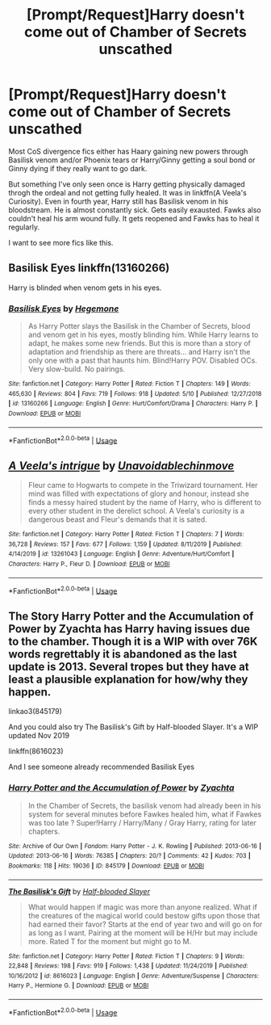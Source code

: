 #+TITLE: [Prompt/Request]Harry doesn't come out of Chamber of Secrets unscathed

* [Prompt/Request]Harry doesn't come out of Chamber of Secrets unscathed
:PROPERTIES:
:Author: usernamesaretaken3
:Score: 12
:DateUnix: 1589433465.0
:DateShort: 2020-May-14
:END:
Most CoS divergence fics either has Haary gaining new powers through Basilisk venom and/or Phoenix tears or Harry/Ginny getting a soul bond or Ginny dying if they really want to go dark.

But something I've only seen once is Harry getting physically damaged throgh the ordeal and not getting fully healed. It was in linkffn(A Veela's Curiosity). Even in fourth year, Harry still has Basilisk venom in his bloodstream. He is almost constantly sick. Gets easily exausted. Fawks also couldn't heal his arm wound fully. It gets reopened and Fawks has to heal it regularly.

I want to see more fics like this.


** Basilisk Eyes linkffn(13160266)

Harry is blinded when venom gets in his eyes.
:PROPERTIES:
:Author: streakermaximus
:Score: 5
:DateUnix: 1589434169.0
:DateShort: 2020-May-14
:END:

*** [[https://www.fanfiction.net/s/13160266/1/][*/Basilisk Eyes/*]] by [[https://www.fanfiction.net/u/10025989/Hegemone][/Hegemone/]]

#+begin_quote
  As Harry Potter slays the Basilisk in the Chamber of Secrets, blood and venom get in his eyes, mostly blinding him. While Harry learns to adapt, he makes some new friends. But this is more than a story of adaptation and friendship as there are threats... and Harry isn't the only one with a past that haunts him. Blind!Harry POV. Disabled OCs. Very slow-build. No pairings.
#+end_quote

^{/Site/:} ^{fanfiction.net} ^{*|*} ^{/Category/:} ^{Harry} ^{Potter} ^{*|*} ^{/Rated/:} ^{Fiction} ^{T} ^{*|*} ^{/Chapters/:} ^{149} ^{*|*} ^{/Words/:} ^{465,630} ^{*|*} ^{/Reviews/:} ^{804} ^{*|*} ^{/Favs/:} ^{719} ^{*|*} ^{/Follows/:} ^{918} ^{*|*} ^{/Updated/:} ^{5/10} ^{*|*} ^{/Published/:} ^{12/27/2018} ^{*|*} ^{/id/:} ^{13160266} ^{*|*} ^{/Language/:} ^{English} ^{*|*} ^{/Genre/:} ^{Hurt/Comfort/Drama} ^{*|*} ^{/Characters/:} ^{Harry} ^{P.} ^{*|*} ^{/Download/:} ^{[[http://www.ff2ebook.com/old/ffn-bot/index.php?id=13160266&source=ff&filetype=epub][EPUB]]} ^{or} ^{[[http://www.ff2ebook.com/old/ffn-bot/index.php?id=13160266&source=ff&filetype=mobi][MOBI]]}

--------------

*FanfictionBot*^{2.0.0-beta} | [[https://github.com/tusing/reddit-ffn-bot/wiki/Usage][Usage]]
:PROPERTIES:
:Author: FanfictionBot
:Score: 2
:DateUnix: 1589434207.0
:DateShort: 2020-May-14
:END:


** [[https://www.fanfiction.net/s/13261043/1/][*/A Veela's intrigue/*]] by [[https://www.fanfiction.net/u/10252197/Unavoidablechinmove][/Unavoidablechinmove/]]

#+begin_quote
  Fleur came to Hogwarts to compete in the Triwizard tournament. Her mind was filled with expectations of glory and honour, instead she finds a messy haired student by the name of Harry, who is different to every other student in the derelict school. A Veela's curiosity is a dangerous beast and Fleur's demands that it is sated.
#+end_quote

^{/Site/:} ^{fanfiction.net} ^{*|*} ^{/Category/:} ^{Harry} ^{Potter} ^{*|*} ^{/Rated/:} ^{Fiction} ^{T} ^{*|*} ^{/Chapters/:} ^{7} ^{*|*} ^{/Words/:} ^{36,728} ^{*|*} ^{/Reviews/:} ^{157} ^{*|*} ^{/Favs/:} ^{677} ^{*|*} ^{/Follows/:} ^{1,159} ^{*|*} ^{/Updated/:} ^{8/11/2019} ^{*|*} ^{/Published/:} ^{4/14/2019} ^{*|*} ^{/id/:} ^{13261043} ^{*|*} ^{/Language/:} ^{English} ^{*|*} ^{/Genre/:} ^{Adventure/Hurt/Comfort} ^{*|*} ^{/Characters/:} ^{Harry} ^{P.,} ^{Fleur} ^{D.} ^{*|*} ^{/Download/:} ^{[[http://www.ff2ebook.com/old/ffn-bot/index.php?id=13261043&source=ff&filetype=epub][EPUB]]} ^{or} ^{[[http://www.ff2ebook.com/old/ffn-bot/index.php?id=13261043&source=ff&filetype=mobi][MOBI]]}

--------------

*FanfictionBot*^{2.0.0-beta} | [[https://github.com/tusing/reddit-ffn-bot/wiki/Usage][Usage]]
:PROPERTIES:
:Author: FanfictionBot
:Score: 2
:DateUnix: 1589433479.0
:DateShort: 2020-May-14
:END:


** The Story Harry Potter and the Accumulation of Power by Zyachta has Harry having issues due to the chamber. Though it is a WIP with over 76K words regrettably it is abandoned as the last update is 2013. Several tropes but they have at least a plausible explanation for how/why they happen.

linkao3(845179)

And you could also try The Basilisk's Gift by Half-blooded Slayer. It's a WIP updated Nov 2019

linkffn(8616023)

And I see someone already recommended Basilisk Eyes
:PROPERTIES:
:Author: reddog44mag
:Score: 2
:DateUnix: 1589439058.0
:DateShort: 2020-May-14
:END:

*** [[https://archiveofourown.org/works/845179][*/Harry Potter and the Accumulation of Power/*]] by [[https://www.archiveofourown.org/users/Zyachta/pseuds/Zyachta][/Zyachta/]]

#+begin_quote
  In the Chamber of Secrets, the basilisk venom had already been in his system for several minutes before Fawkes healed him, what if Fawkes was too late ? Super!Harry / Harry/Many / Gray Harry, rating for later chapters.
#+end_quote

^{/Site/:} ^{Archive} ^{of} ^{Our} ^{Own} ^{*|*} ^{/Fandom/:} ^{Harry} ^{Potter} ^{-} ^{J.} ^{K.} ^{Rowling} ^{*|*} ^{/Published/:} ^{2013-06-16} ^{*|*} ^{/Updated/:} ^{2013-06-16} ^{*|*} ^{/Words/:} ^{76385} ^{*|*} ^{/Chapters/:} ^{20/?} ^{*|*} ^{/Comments/:} ^{42} ^{*|*} ^{/Kudos/:} ^{703} ^{*|*} ^{/Bookmarks/:} ^{118} ^{*|*} ^{/Hits/:} ^{19036} ^{*|*} ^{/ID/:} ^{845179} ^{*|*} ^{/Download/:} ^{[[https://archiveofourown.org/downloads/845179/Harry%20Potter%20and%20the.epub?updated_at=1387626793][EPUB]]} ^{or} ^{[[https://archiveofourown.org/downloads/845179/Harry%20Potter%20and%20the.mobi?updated_at=1387626793][MOBI]]}

--------------

[[https://www.fanfiction.net/s/8616023/1/][*/The Basilisk's Gift/*]] by [[https://www.fanfiction.net/u/1049260/Half-blooded-Slayer][/Half-blooded Slayer/]]

#+begin_quote
  What would happen if magic was more than anyone realized. What if the creatures of the magical world could bestow gifts upon those that had earned their favor? Starts at the end of year two and will go on for as long as I want. Pairing at the moment will be H/Hr but may include more. Rated T for the moment but might go to M.
#+end_quote

^{/Site/:} ^{fanfiction.net} ^{*|*} ^{/Category/:} ^{Harry} ^{Potter} ^{*|*} ^{/Rated/:} ^{Fiction} ^{T} ^{*|*} ^{/Chapters/:} ^{9} ^{*|*} ^{/Words/:} ^{22,848} ^{*|*} ^{/Reviews/:} ^{198} ^{*|*} ^{/Favs/:} ^{919} ^{*|*} ^{/Follows/:} ^{1,438} ^{*|*} ^{/Updated/:} ^{11/24/2019} ^{*|*} ^{/Published/:} ^{10/16/2012} ^{*|*} ^{/id/:} ^{8616023} ^{*|*} ^{/Language/:} ^{English} ^{*|*} ^{/Genre/:} ^{Adventure/Suspense} ^{*|*} ^{/Characters/:} ^{Harry} ^{P.,} ^{Hermione} ^{G.} ^{*|*} ^{/Download/:} ^{[[http://www.ff2ebook.com/old/ffn-bot/index.php?id=8616023&source=ff&filetype=epub][EPUB]]} ^{or} ^{[[http://www.ff2ebook.com/old/ffn-bot/index.php?id=8616023&source=ff&filetype=mobi][MOBI]]}

--------------

*FanfictionBot*^{2.0.0-beta} | [[https://github.com/tusing/reddit-ffn-bot/wiki/Usage][Usage]]
:PROPERTIES:
:Author: FanfictionBot
:Score: 2
:DateUnix: 1589439068.0
:DateShort: 2020-May-14
:END:
